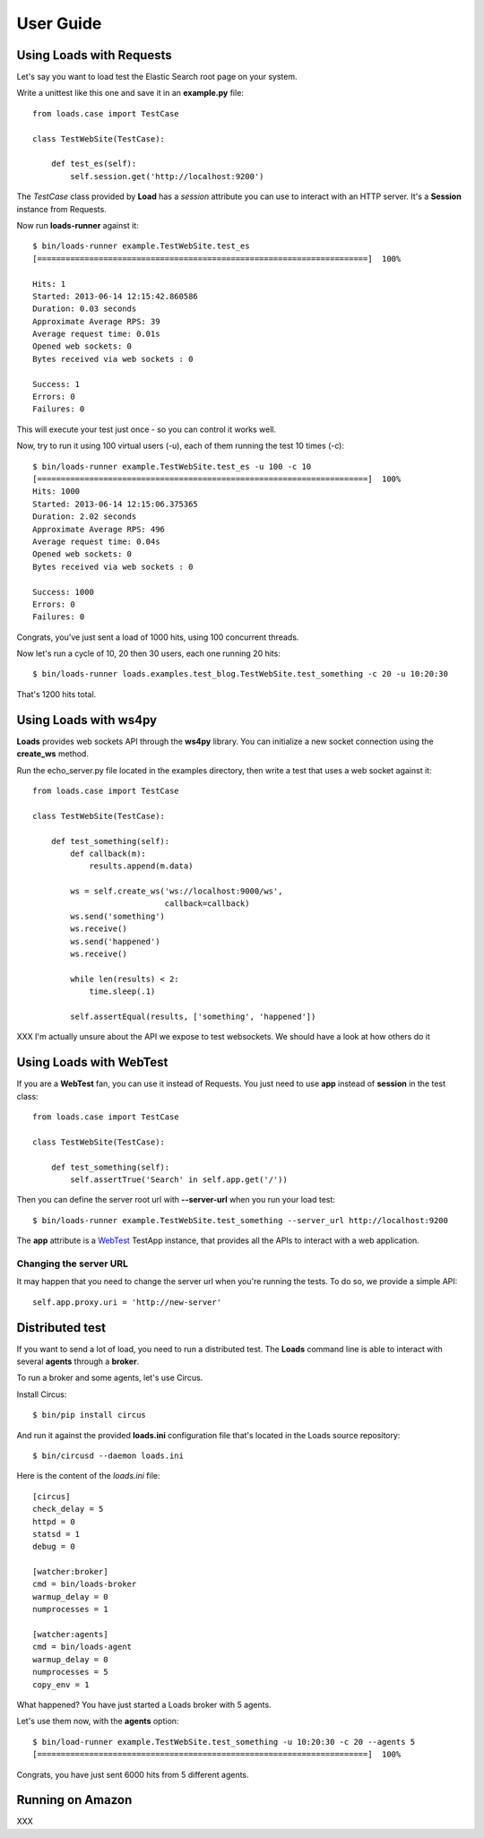 .. _guide:

User Guide
==========

Using Loads with Requests
-------------------------

Let's say you want to load test the Elastic Search root page on your
system.

Write a unittest like this one and save it in an **example.py** file::

    from loads.case import TestCase

    class TestWebSite(TestCase):

        def test_es(self):
            self.session.get('http://localhost:9200')


The *TestCase* class provided by **Load** has a *session* attribute you
can use to interact with an HTTP server. It's a **Session** instance
from Requests.

Now run **loads-runner** against it::

    $ bin/loads-runner example.TestWebSite.test_es
    [======================================================================]  100%

    Hits: 1
    Started: 2013-06-14 12:15:42.860586
    Duration: 0.03 seconds
    Approximate Average RPS: 39
    Average request time: 0.01s
    Opened web sockets: 0
    Bytes received via web sockets : 0

    Success: 1
    Errors: 0
    Failures: 0


This will execute your test just once - so you can control it works well.

Now, try to run it using 100 virtual users (-u), each of them running the test
10 times (-c)::

    $ bin/loads-runner example.TestWebSite.test_es -u 100 -c 10
    [======================================================================]  100%
    Hits: 1000
    Started: 2013-06-14 12:15:06.375365
    Duration: 2.02 seconds
    Approximate Average RPS: 496
    Average request time: 0.04s
    Opened web sockets: 0
    Bytes received via web sockets : 0

    Success: 1000
    Errors: 0
    Failures: 0


Congrats, you've just sent a load of 1000 hits, using 100 concurrent threads.

Now let's run a cycle of 10, 20 then 30 users, each one running 20 hits::

    $ bin/loads-runner loads.examples.test_blog.TestWebSite.test_something -c 20 -u 10:20:30

That's 1200 hits total.


Using Loads with ws4py
----------------------

**Loads** provides web sockets API through the **ws4py** library. You can
initialize a new socket connection using the **create_ws** method.

Run the echo_server.py file located in the examples directory, then
write a test that uses a web socket against it::


    from loads.case import TestCase

    class TestWebSite(TestCase):

        def test_something(self):
            def callback(m):
                results.append(m.data)

            ws = self.create_ws('ws://localhost:9000/ws',
                                callback=callback)
            ws.send('something')
            ws.receive()
            ws.send('happened')
            ws.receive()

            while len(results) < 2:
                time.sleep(.1)

            self.assertEqual(results, ['something', 'happened'])

XXX I'm actually unsure about the API we expose to test websockets. We should
have a look at how others do it


Using Loads with WebTest
------------------------

If you are a **WebTest** fan, you can use it instead of Requests.
You just need to use **app** instead of **session** in the test class::

    from loads.case import TestCase

    class TestWebSite(TestCase):

        def test_something(self):
            self.assertTrue('Search' in self.app.get('/'))



Then you can define the server root url with **--server-url**
when you run your load test::

    $ bin/loads-runner example.TestWebSite.test_something --server_url http://localhost:9200

The **app** attribute is a `WebTest <https://webtest.readthedocs.org>`_ TestApp
instance, that provides all the APIs to interact with a web application.


Changing the server URL
~~~~~~~~~~~~~~~~~~~~~~~

It may happen that you need to change the server url when you're running the
tests. To do so, we provide a simple API::

    self.app.proxy.uri = 'http://new-server'



Distributed test
----------------

If you want to send a lot of load, you need to run a distributed test.
The **Loads** command line is able to interact with several **agents**
through a **broker**.

To run a broker and some agents, let's use Circus.

Install Circus::

    $ bin/pip install circus

And run it against the provided **loads.ini** configuration file that's
located in the Loads source repository::

    $ bin/circusd --daemon loads.ini

Here is the content of the `loads.ini` file::

    [circus]
    check_delay = 5
    httpd = 0
    statsd = 1
    debug = 0

    [watcher:broker]
    cmd = bin/loads-broker
    warmup_delay = 0
    numprocesses = 1

    [watcher:agents]
    cmd = bin/loads-agent
    warmup_delay = 0
    numprocesses = 5
    copy_env = 1

What happened? You have just started a Loads broker with 5 agents.

Let's use them now, with the **agents** option::

    $ bin/load-runner example.TestWebSite.test_something -u 10:20:30 -c 20 --agents 5
    [======================================================================]  100%

Congrats, you have just sent 6000 hits from 5 different agents.


Running on Amazon
------------------

XXX



